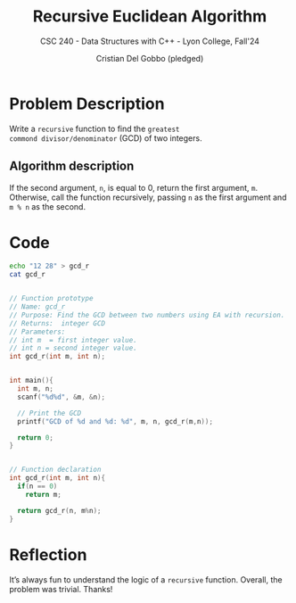 #+TITLE: Recursive Euclidean Algorithm
#+AUTHOR: Cristian Del Gobbo (pledged)
#+SUBTITLE: CSC 240 - Data Structures with C++ - Lyon College, Fall'24
#+STARTUP: overview hideblocks indent
#+PROPERTY: header-args:C :main yes :includes <stdio.h> <stdlib.h> :results output

* Problem Description
Write a =recursive= function to find the =greatest 
commond divisor/denominator= (GCD) of two integers.

** Algorithm description
If the second argument, =n=, is equal to 0, return 
the first argument, =m=. Otherwise, call the function 
recursively, passing =n= as the first argument and =m % n= 
as the second.

* Code
#+begin_src bash
echo "12 28" > gcd_r
cat gcd_r
#+end_src

#+RESULTS:
: 12 28

#+begin_src C :cmdline < gcd_r

  // Function prototype
  // Name: gcd_r
  // Purpose: Find the GCD between two numbers using EA with recursion.
  // Returns:  integer GCD
  // Parameters:
  // int m  = first integer value.
  // int n = second integer value.
  int gcd_r(int m, int n);

  
  int main(){
    int m, n;
    scanf("%d%d", &m, &n);

    // Print the GCD
    printf("GCD of %d and %d: %d", m, n, gcd_r(m,n));

    return 0;
  }


  // Function declaration
  int gcd_r(int m, int n){
    if(n == 0)
      return m;

    return gcd_r(n, m%n);
  }
#+end_src

#+RESULTS:
: GCD of 12 and 28: 4

* Reflection
It’s always fun to understand the logic of a =recursive= 
function. Overall, the problem was trivial. Thanks!

